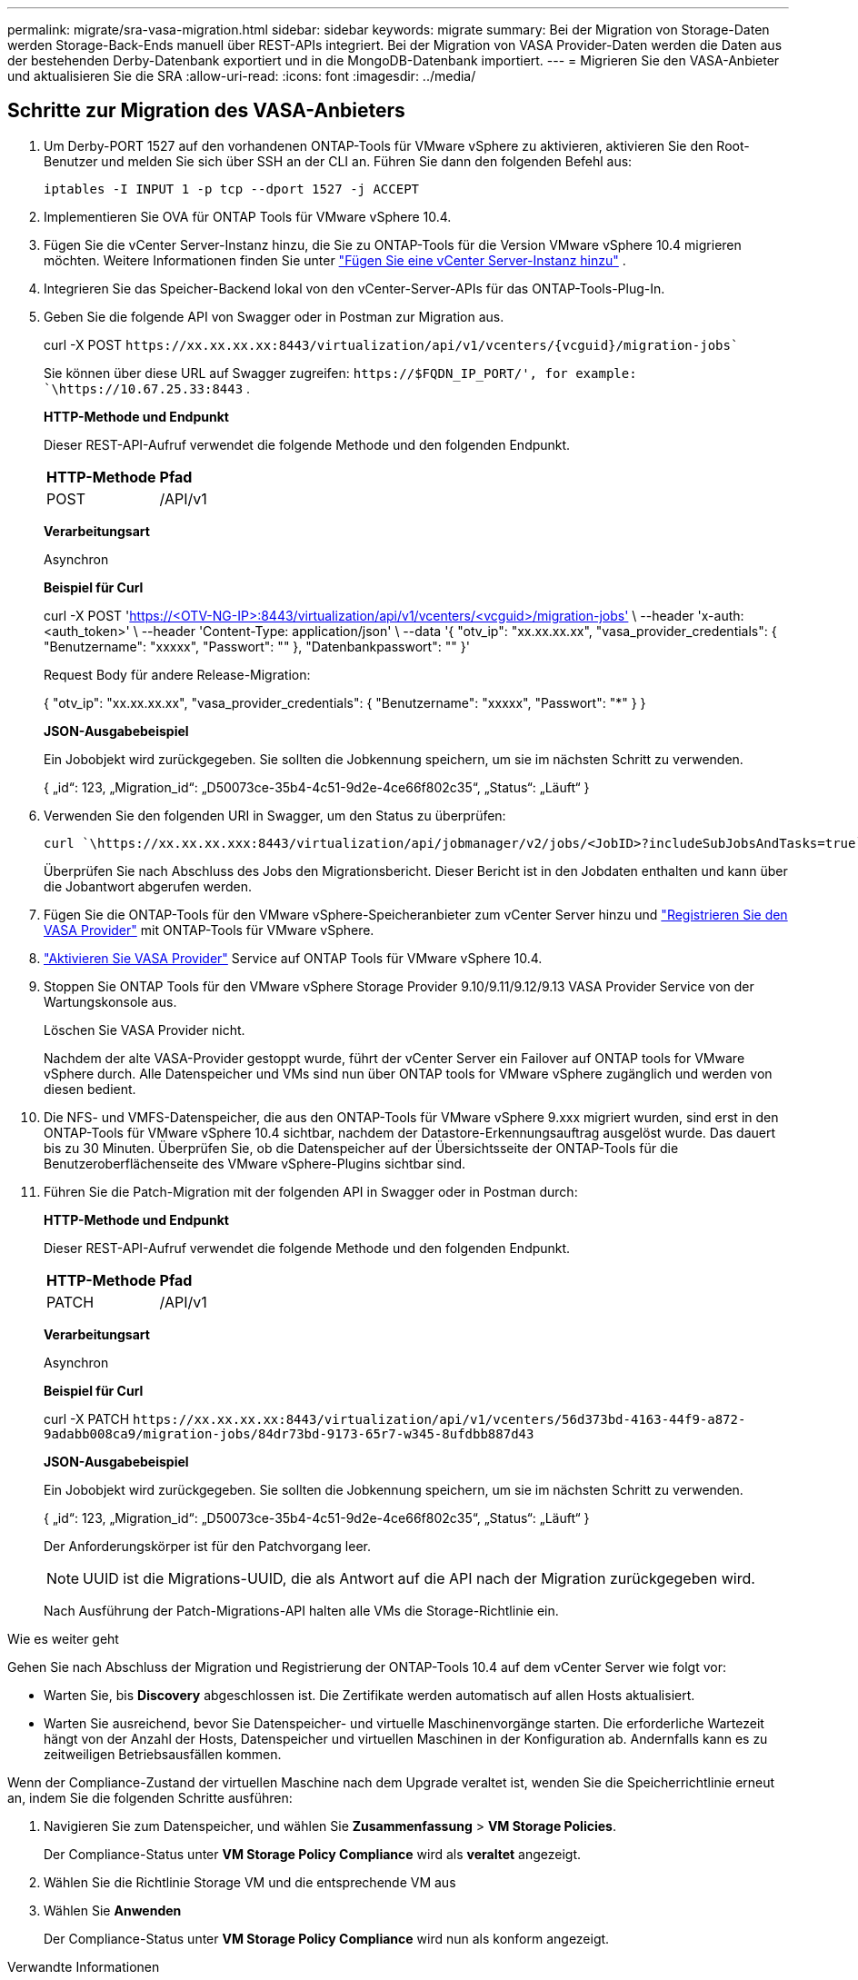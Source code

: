 ---
permalink: migrate/sra-vasa-migration.html 
sidebar: sidebar 
keywords: migrate 
summary: Bei der Migration von Storage-Daten werden Storage-Back-Ends manuell über REST-APIs integriert. Bei der Migration von VASA Provider-Daten werden die Daten aus der bestehenden Derby-Datenbank exportiert und in die MongoDB-Datenbank importiert. 
---
= Migrieren Sie den VASA-Anbieter und aktualisieren Sie die SRA
:allow-uri-read: 
:icons: font
:imagesdir: ../media/




== Schritte zur Migration des VASA-Anbieters

. Um Derby-PORT 1527 auf den vorhandenen ONTAP-Tools für VMware vSphere zu aktivieren, aktivieren Sie den Root-Benutzer und melden Sie sich über SSH an der CLI an. Führen Sie dann den folgenden Befehl aus:
+
[listing]
----
iptables -I INPUT 1 -p tcp --dport 1527 -j ACCEPT
----
. Implementieren Sie OVA für ONTAP Tools für VMware vSphere 10.4.
. Fügen Sie die vCenter Server-Instanz hinzu, die Sie zu ONTAP-Tools für die Version VMware vSphere 10.4 migrieren möchten. Weitere Informationen finden Sie unter link:../configure/add-vcenter.html["Fügen Sie eine vCenter Server-Instanz hinzu"] .
. Integrieren Sie das Speicher-Backend lokal von den vCenter-Server-APIs für das ONTAP-Tools-Plug-In.
. Geben Sie die folgende API von Swagger oder in Postman zur Migration aus.
+
curl -X POST  `\https://xx.xx.xx.xx:8443/virtualization/api/v1/vcenters/{vcguid}/migration-jobs``

+
Sie können über diese URL auf Swagger zugreifen:  `\https://$FQDN_IP_PORT/', for example: `\https://10.67.25.33:8443` .

+
[]
====
*HTTP-Methode und Endpunkt*

Dieser REST-API-Aufruf verwendet die folgende Methode und den folgenden Endpunkt.

|===


| *HTTP-Methode* | *Pfad* 


| POST | /API/v1 
|===
*Verarbeitungsart*

Asynchron

*Beispiel für Curl*

curl -X POST 'https://<OTV-NG-IP>:8443/virtualization/api/v1/vcenters/<vcguid>/migration-jobs'[] \ --header 'x-auth: <auth_token>' \ --header 'Content-Type: application/json' \ --data '{ "otv_ip": "xx.xx.xx.xx", "vasa_provider_credentials": { "Benutzername": "xxxxx", "Passwort": "******" }, "Datenbankpasswort": "******" }'

Request Body für andere Release-Migration:

{ "otv_ip": "xx.xx.xx.xx", "vasa_provider_credentials": { "Benutzername": "xxxxx", "Passwort": "*******" } }

*JSON-Ausgabebeispiel*

Ein Jobobjekt wird zurückgegeben. Sie sollten die Jobkennung speichern, um sie im nächsten Schritt zu verwenden.

{
  „id“: 123,
  „Migration_id“: „D50073ce-35b4-4c51-9d2e-4ce66f802c35“,
  „Status“: „Läuft“
}

====
. Verwenden Sie den folgenden URI in Swagger, um den Status zu überprüfen:
+
[listing]
----
curl `\https://xx.xx.xx.xxx:8443/virtualization/api/jobmanager/v2/jobs/<JobID>?includeSubJobsAndTasks=true`
----
+
Überprüfen Sie nach Abschluss des Jobs den Migrationsbericht. Dieser Bericht ist in den Jobdaten enthalten und kann über die Jobantwort abgerufen werden.

. Fügen Sie die ONTAP-Tools für den VMware vSphere-Speicheranbieter zum vCenter Server hinzu und link:../configure/registration-process.html["Registrieren Sie den VASA Provider"] mit ONTAP-Tools für VMware vSphere.
. link:../manage/enable-services.html["Aktivieren Sie VASA Provider"] Service auf ONTAP Tools für VMware vSphere 10.4.
. Stoppen Sie ONTAP Tools für den VMware vSphere Storage Provider 9.10/9.11/9.12/9.13 VASA Provider Service von der Wartungskonsole aus.
+
Löschen Sie VASA Provider nicht.

+
Nachdem der alte VASA-Provider gestoppt wurde, führt der vCenter Server ein Failover auf ONTAP tools for VMware vSphere durch. Alle Datenspeicher und VMs sind nun über ONTAP tools for VMware vSphere zugänglich und werden von diesen bedient.

. Die NFS- und VMFS-Datenspeicher, die aus den ONTAP-Tools für VMware vSphere 9.xxx migriert wurden, sind erst in den ONTAP-Tools für VMware vSphere 10.4 sichtbar, nachdem der Datastore-Erkennungsauftrag ausgelöst wurde. Das dauert bis zu 30 Minuten. Überprüfen Sie, ob die Datenspeicher auf der Übersichtsseite der ONTAP-Tools für die Benutzeroberflächenseite des VMware vSphere-Plugins sichtbar sind.
. Führen Sie die Patch-Migration mit der folgenden API in Swagger oder in Postman durch:
+
[]
====
*HTTP-Methode und Endpunkt*

Dieser REST-API-Aufruf verwendet die folgende Methode und den folgenden Endpunkt.

|===


| *HTTP-Methode* | *Pfad* 


| PATCH | /API/v1 
|===
*Verarbeitungsart*

Asynchron

*Beispiel für Curl*

curl -X PATCH  `\https://xx.xx.xx.xx:8443/virtualization/api/v1/vcenters/56d373bd-4163-44f9-a872-9adabb008ca9/migration-jobs/84dr73bd-9173-65r7-w345-8ufdbb887d43`

*JSON-Ausgabebeispiel*

Ein Jobobjekt wird zurückgegeben. Sie sollten die Jobkennung speichern, um sie im nächsten Schritt zu verwenden.

{
  „id“: 123,
  „Migration_id“: „D50073ce-35b4-4c51-9d2e-4ce66f802c35“,
  „Status“: „Läuft“
}

Der Anforderungskörper ist für den Patchvorgang leer.


NOTE: UUID ist die Migrations-UUID, die als Antwort auf die API nach der Migration zurückgegeben wird.

Nach Ausführung der Patch-Migrations-API halten alle VMs die Storage-Richtlinie ein.

====


.Wie es weiter geht
Gehen Sie nach Abschluss der Migration und Registrierung der ONTAP-Tools 10.4 auf dem vCenter Server wie folgt vor:

* Warten Sie, bis *Discovery* abgeschlossen ist. Die Zertifikate werden automatisch auf allen Hosts aktualisiert.
* Warten Sie ausreichend, bevor Sie Datenspeicher- und virtuelle Maschinenvorgänge starten. Die erforderliche Wartezeit hängt von der Anzahl der Hosts, Datenspeicher und virtuellen Maschinen in der Konfiguration ab. Andernfalls kann es zu zeitweiligen Betriebsausfällen kommen.


Wenn der Compliance-Zustand der virtuellen Maschine nach dem Upgrade veraltet ist, wenden Sie die Speicherrichtlinie erneut an, indem Sie die folgenden Schritte ausführen:

. Navigieren Sie zum Datenspeicher, und wählen Sie *Zusammenfassung* > *VM Storage Policies*.
+
Der Compliance-Status unter *VM Storage Policy Compliance* wird als *veraltet* angezeigt.

. Wählen Sie die Richtlinie Storage VM und die entsprechende VM aus
. Wählen Sie *Anwenden*
+
Der Compliance-Status unter *VM Storage Policy Compliance* wird nun als konform angezeigt.



.Verwandte Informationen
* link:../concepts/rbac-learn-about.html["Erfahren Sie mehr über ONTAP Tools für die rollenbasierte Zugriffssteuerung von VMware vSphere 10"]
* link:../upgrade/upgrade-ontap-tools.html["Upgrade von ONTAP Tools für VMware vSphere 10.x auf 10.4"]




== Schritte zum Aktualisieren des Storage Replication Adapters (SRA)

.Bevor Sie beginnen
Im Wiederherstellungsplan bezeichnet der geschützte Standort den Ort, an dem die VMs aktuell ausgeführt werden, während der Wiederherstellungsstandort der Ort ist, an dem die VMs wiederhergestellt werden. Die SRM-Oberfläche zeigt den Status des Wiederherstellungsplans mit Details zu den geschützten und den Wiederherstellungsstandorten an. Im Wiederherstellungsplan sind die Schaltflächen *CleanupP* und *Reprotect* deaktiviert, während die Schaltflächen TEST und RUN aktiviert bleiben. Dies zeigt an, dass der Standort für die Datenwiederherstellung vorbereitet ist. Stellen Sie vor der Migration des SRA sicher, dass sich ein Standort im geschützten Zustand und der andere im Wiederherstellungszustand befindet.


NOTE: Starten Sie die Migration nicht, wenn das Failover abgeschlossen wurde, der erneute Schutz jedoch aussteht. Stellen Sie sicher, dass der erneute Schutz abgeschlossen ist, bevor Sie mit der Migration fortfahren. Wenn ein Test-Failover ausgeführt wird, bereinigen Sie das Test-Failover, und starten Sie die Migration.

. Führen Sie diese Schritte aus, um den SRA-Adapter für ONTAP-Tools für VMware vSphere 9.xx in der VMware-Standortwiederherstellung zu löschen:
+
.. Wechseln Sie zur Seite VMware Live Site Recovery Configuration Management
.. Gehen Sie zum Abschnitt *Storage Replication Adapter*.
.. Wählen Sie im Auslassungsmenü *Konfiguration zurücksetzen*.
.. Wählen Sie im Auslassungsmenü *Löschen*.


. Führen Sie diese Schritte sowohl an Sicherungs- als auch an Recovery-Standorten aus.
+
.. link:../manage/enable-services.html["Aktivieren Sie ONTAP-Tools für VMware vSphere-Services"]
.. Installieren Sie ONTAP-Tools für den VMware vSphere 10.4 SRA-Adapter mithilfe der Schritte in link:../protect/configure-on-srm-appliance.html["Konfigurieren Sie SRA auf der VMware Live Site Recovery-Appliance"].
.. Führen Sie auf der VMware Live Site Recovery-Benutzeroberflächenseite die Vorgänge *Arrays ermitteln* und *Geräte ermitteln* aus und bestätigen Sie, dass die Geräte wie vor der Migration angezeigt werden.



